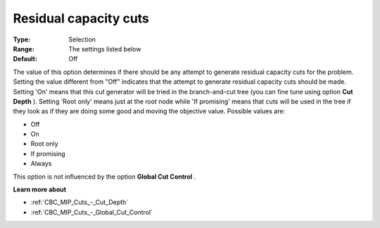.. _CBC_MIP_Cuts_-_Residual_capacity_cuts:


Residual capacity cuts
======================



:Type:	Selection	
:Range:	The settings listed below	
:Default:	Off	



The value of this option determines if there should be any attempt to generate residual capacity cuts for the problem. Setting the value different from "Off" indicates that the attempt to generate residual capacity cuts should be made. Setting 'On' means that this cut generator will be tried in the branch-and-cut tree (you can fine tune using option **Cut Depth** ). Setting 'Root only' means just at the root node while 'If promising' means that cuts will be used in the tree if they look as if they are doing some good and moving the objective value. Possible values are:



*	Off
*	On
*	Root only
*	If promising
*	Always




This option is not influenced by the option **Global Cut Control** .





**Learn more about** 

*	:ref:`CBC_MIP_Cuts_-_Cut_Depth`  
*	:ref:`CBC_MIP_Cuts_-_Global_Cut_Control`  
